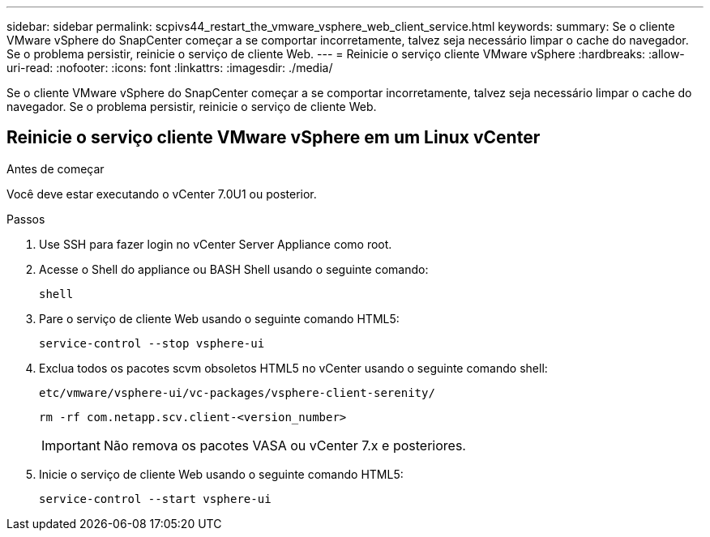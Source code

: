 ---
sidebar: sidebar 
permalink: scpivs44_restart_the_vmware_vsphere_web_client_service.html 
keywords:  
summary: Se o cliente VMware vSphere do SnapCenter começar a se comportar incorretamente, talvez seja necessário limpar o cache do navegador. Se o problema persistir, reinicie o serviço de cliente Web. 
---
= Reinicie o serviço cliente VMware vSphere
:hardbreaks:
:allow-uri-read: 
:nofooter: 
:icons: font
:linkattrs: 
:imagesdir: ./media/


[role="lead"]
Se o cliente VMware vSphere do SnapCenter começar a se comportar incorretamente, talvez seja necessário limpar o cache do navegador. Se o problema persistir, reinicie o serviço de cliente Web.



== Reinicie o serviço cliente VMware vSphere em um Linux vCenter

.Antes de começar
Você deve estar executando o vCenter 7.0U1 ou posterior.

.Passos
. Use SSH para fazer login no vCenter Server Appliance como root.
. Acesse o Shell do appliance ou BASH Shell usando o seguinte comando:
+
`shell`

. Pare o serviço de cliente Web usando o seguinte comando HTML5:
+
`service-control --stop vsphere-ui`

. Exclua todos os pacotes scvm obsoletos HTML5 no vCenter usando o seguinte comando shell:
+
`etc/vmware/vsphere-ui/vc-packages/vsphere-client-serenity/`

+
`rm -rf com.netapp.scv.client-<version_number>`

+

IMPORTANT: Não remova os pacotes VASA ou vCenter 7.x e posteriores.

. Inicie o serviço de cliente Web usando o seguinte comando HTML5:
+
`service-control --start vsphere-ui`


